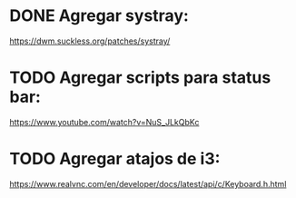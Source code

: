 * DONE Agregar systray:
https://dwm.suckless.org/patches/systray/
* TODO Agregar scripts para status bar:
https://www.youtube.com/watch?v=NuS_JLkQbKc
* TODO Agregar atajos de i3:
  https://www.realvnc.com/en/developer/docs/latest/api/c/Keyboard.h.html
